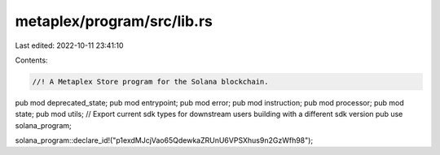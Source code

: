 metaplex/program/src/lib.rs
===========================

Last edited: 2022-10-11 23:41:10

Contents:

.. code-block:: rs

    //! A Metaplex Store program for the Solana blockchain.

pub mod deprecated_state;
pub mod entrypoint;
pub mod error;
pub mod instruction;
pub mod processor;
pub mod state;
pub mod utils;
// Export current sdk types for downstream users building with a different sdk version
pub use solana_program;

solana_program::declare_id!("p1exdMJcjVao65QdewkaZRUnU6VPSXhus9n2GzWfh98");


